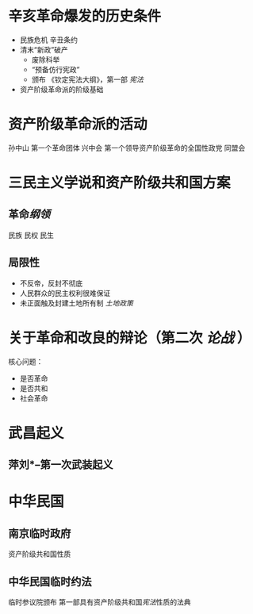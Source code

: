* 辛亥革命爆发的历史条件
- 民族危机 辛丑条约
- 清末“新政”破产
  - 废除科举
  - “预备仿行宪政”
  - 颁布 《钦定宪法大纲》，第一部 [[宪法]]
- 资产阶级革命派的阶级基础
* 资产阶级革命派的活动
孙中山 第一个革命团体 兴中会
第一个领导资产阶级革命的全国性政党 同盟会
* 三民主义学说和资产阶级共和国方案
** 革命[[纲领]]
民族 民权 民生
** 局限性
- 不反帝，反封不彻底
- 人民群众的民主权利很难保证
- 未正面触及封建土地所有制 [[土地政策]]
* 关于革命和改良的辩论（第二次 [[论战]] ）
核心问题：
- 是否革命
- 是否共和
- 社会革命
* 武昌起义
** 萍刘*--第一次武装起义
* 中华民国
** 南京临时政府
资产阶级共和国性质
** 中华民国临时约法
临时参议院颁布
第一部具有资产阶级共和国[[宪法]]性质的法典
** 
